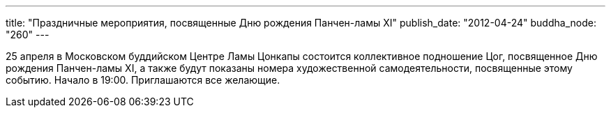 ---
title: "Праздничные мероприятия, посвященные Дню рождения Панчен-ламы XI"
publish_date: "2012-04-24"
buddha_node: "260"
---

25 апреля в Московском буддийском Центре Ламы Цонкапы состоится
коллективное подношение Цог, посвященное Дню рождения Панчен-ламы XI, а
также будут показаны номера художественной самодеятельности, посвященные
этому событию. Начало в 19:00. Приглашаются все желающие.
